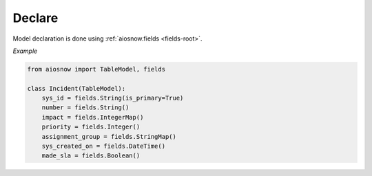 Declare
-------

Model declaration is done using :ref:`aiosnow.fields <fields-root>`.


*Example*

.. code-block:: python

    from aiosnow import TableModel, fields

    class Incident(TableModel):
        sys_id = fields.String(is_primary=True)
        number = fields.String()
        impact = fields.IntegerMap()
        priority = fields.Integer()
        assignment_group = fields.StringMap()
        sys_created_on = fields.DateTime()
        made_sla = fields.Boolean()

